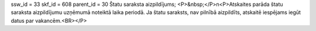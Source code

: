 ssw_id = 33skf_id = 608parent_id = 30Štatu saraksta aizpildījums;<P>&nbsp;</P>\n<P>Atskaites parāda štatu saraksta aizpildījumu uzņēmumā noteiktā laika periodā. Ja štatu saraksts, nav pilnībā aizpildīts, atskaitē iespējams iegūt datus par vakancēm.<BR></P>